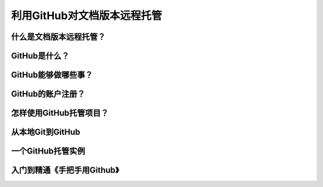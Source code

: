 利用GitHub对文档版本远程托管
================================

什么是文档版本远程托管？
-------------------------


GitHub是什么？
------------------


GitHub能够做哪些事？
----------------------


GitHub的账户注册？
---------------------


怎样使用GitHub托管项目？
--------------------------


从本地Git到GitHub
--------------------


一个GitHub托管实例
--------------------


入门到精通《手把手用Github》
-------------------------------
